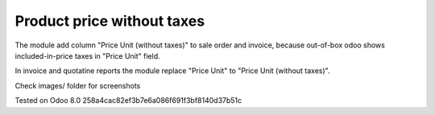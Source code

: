 Product price without taxes
===========================

The module add column "Price Unit (without taxes)" to sale order and invoice, because out-of-box odoo shows included-in-price taxes in "Price Unit" field.

In invoice and quotatine reports the module replace "Price Unit" to "Price Unit (without taxes)".

Check images/ folder for screenshots

Tested on Odoo 8.0 258a4cac82ef3b7e6a086f691f3bf8140d37b51c
